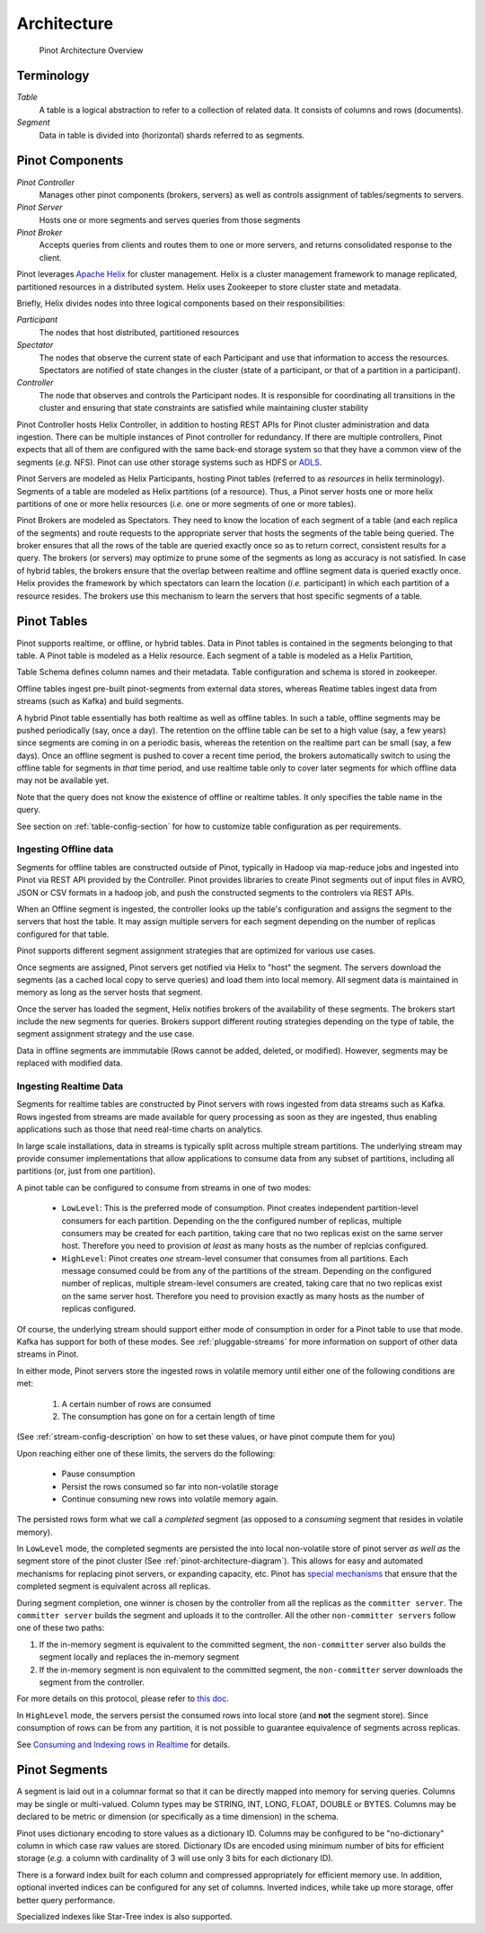 ..
.. Licensed to the Apache Software Foundation (ASF) under one
.. or more contributor license agreements.  See the NOTICE file
.. distributed with this work for additional information
.. regarding copyright ownership.  The ASF licenses this file
.. to you under the Apache License, Version 2.0 (the
.. "License"); you may not use this file except in compliance
.. with the License.  You may obtain a copy of the License at
..
..   http://www.apache.org/licenses/LICENSE-2.0
..
.. Unless required by applicable law or agreed to in writing,
.. software distributed under the License is distributed on an
.. "AS IS" BASIS, WITHOUT WARRANTIES OR CONDITIONS OF ANY
.. KIND, either express or implied.  See the License for the
.. specific language governing permissions and limitations
.. under the License.
..

.. _pinot-architecture-section:

Architecture
============

.. _pinot-architecture-diagram:

.. figure:: img/pinot-architecture.png

   Pinot Architecture Overview

Terminology
-----------

*Table*
    A table is a logical abstraction to refer to a collection of related data. It consists of columns and rows (documents).
*Segment*
    Data in table is divided into (horizontal) shards referred to as segments.

Pinot Components
----------------

*Pinot Controller*
    Manages other pinot components (brokers, servers) as well as controls assignment of tables/segments to servers.
*Pinot Server*
    Hosts one or more segments and serves queries from those segments
*Pinot Broker*
    Accepts queries from clients and routes them to one or more servers, and returns consolidated response to the client.

Pinot leverages `Apache Helix <http://helix.apache.org>`_ for cluster management.
Helix is a cluster management framework to manage replicated, partitioned resources in a distributed system.
Helix uses Zookeeper to store cluster state and metadata.

Briefly, Helix divides nodes into three logical components based on their responsibilities:

*Participant*
    The nodes that host distributed, partitioned resources
*Spectator*
    The nodes that observe the current state of each Participant and use that information to access the resources.
    Spectators are notified of state changes in the cluster (state of a participant, or that of a partition in a participant).
*Controller*
    The node that observes and controls the Participant nodes. It is responsible for coordinating all transitions
    in the cluster and ensuring that state constraints are satisfied while maintaining cluster stability

Pinot Controller hosts Helix Controller, in addition to hosting REST APIs for Pinot cluster administration and data ingestion.
There can be multiple instances of Pinot controller for redundancy. If there are multiple controllers, Pinot expects that all
of them are configured with the same back-end storage system so that they have a common view of the segments (*e.g.* NFS).
Pinot can use other storage systems such as HDFS or `ADLS <https://azure.microsoft.com/en-us/services/storage/data-lake-storage/>`_.

Pinot Servers are modeled as Helix Participants, hosting Pinot tables (referred to as *resources* in helix terminology).
Segments of a table are modeled as Helix partitions (of a resource). Thus, a Pinot server hosts one or more helix partitions of one
or more helix resources (*i.e.* one or more segments of one or more tables).

Pinot Brokers are modeled as Spectators. They need to know the location of each segment of a table (and each replica of the
segments)
and route requests to the
appropriate server that hosts the segments of the table being queried. The broker ensures that all the rows of the table
are queried exactly once so as to return correct, consistent results for a query. The brokers (or servers) may optimize
to prune some of the segments as long as accuracy is not satisfied. In case of hybrid tables, the brokers ensure that
the overlap between realtime and offline segment data is queried exactly once.
Helix provides the framework by which spectators can learn the location (*i.e.* participant) in which each partition
of a resource resides. The brokers use this mechanism to learn the servers that host specific segments of a table.

Pinot Tables
------------

Pinot supports realtime, or offline, or hybrid tables. Data in Pinot tables is contained in the segments
belonging to that table. A Pinot table is modeled as a Helix resource.  Each segment of a table is modeled as a Helix Partition,

Table Schema defines column names and their metadata. Table configuration and schema is stored in zookeeper.

Offline tables ingest pre-built pinot-segments from external data stores, whereas Reatime tables
ingest data from streams (such as Kafka) and build segments.

A hybrid Pinot table essentially has both realtime as well as offline tables.
In such a table, offline segments may be pushed periodically (say, once a day). The retention on the offline table
can be set to a high value (say, a few years) since segments are coming in on a periodic basis, whereas the retention
on the realtime part can be small (say, a few days). Once an offline segment is pushed to cover a recent time period,
the brokers automatically switch to using the offline table for segments in *that* time period, and use realtime table
only to cover later segments for which offline data may not be available yet.

Note that the query does not know the existence of offline or realtime tables. It only specifies the table name
in the query.

See section on :ref:`table-config-section` for how to customize table configuration as per requirements.


Ingesting Offline data
^^^^^^^^^^^^^^^^^^^^^^
Segments for offline tables are constructed outside of Pinot, typically in Hadoop via map-reduce jobs
and ingested into Pinot via REST API provided by the Controller.
Pinot provides libraries to create Pinot segments out of input files in AVRO, JSON or CSV formats in a hadoop job, and push
the constructed segments to the controlers via REST APIs.

When an Offline segment is ingested, the controller looks up the table's configuration and assigns the segment
to the servers that host the table. It may assign multiple servers for each segment depending on the number of replicas
configured for that table.

Pinot supports different segment assignment strategies that are optimized for various use cases.

Once segments are assigned, Pinot servers get notified via Helix to "host" the segment. The servers download the segments
(as a cached local copy to serve queries) and load them into local memory. All segment data is maintained in memory as long
as the server hosts that segment.

Once the server has loaded the segment, Helix notifies brokers of the availability of these segments. The brokers
start include the new
segments for queries. Brokers support different routing strategies depending on the type of table, the segment assignment
strategy and the use case.

Data in offline segments are immmutable (Rows cannot be added, deleted, or modified). However, segments may be replaced with modified data.

.. _ingesting-realtime-data:

Ingesting Realtime Data
^^^^^^^^^^^^^^^^^^^^^^^
Segments for realtime tables are constructed by Pinot servers with rows ingested from data streams such as Kafka.
Rows ingested from streams are made available for query processing as soon as they are ingested, thus enabling
applications such as those that need real-time charts on analytics.

In large scale installations, data in streams is typically split across multiple stream partitions. The underlying
stream may provide consumer implementations that allow applications to consume data from any subset of partitions,
including all partitions (or, just from one partition).

A pinot table can be configured to consume from streams in one of two modes:

    * ``LowLevel``: This is the preferred mode of consumption. Pinot creates independent partition-level consumers for
      each partition. Depending on the the configured number of replicas, multiple consumers may be created for 
      each partition, taking care that no two replicas exist on the same server host. Therefore you need to provision
      *at least* as many hosts as the number of replcias configured.

    * ``HighLevel``: Pinot creates *one* stream-level consumer that consumes from all partitions. Each message consumed
      could be from any of the partitions of the stream. Depending on the configured number of replicas, multiple
      stream-level consumers are created, taking care that no two replicas exist on the same server host.  Therefore 
      you need to provision exactly as many hosts as the number of replicas configured.

Of course, the underlying stream should support either mode of consumption in order for a Pinot table to use that
mode. Kafka has support for both of these modes. See :ref:`pluggable-streams` for more information on support of other 
data streams in Pinot.

In either mode, Pinot servers store the ingested rows in volatile memory until either one of the following conditions are met:

    #. A certain number of rows are consumed
    #. The consumption has gone on for a certain length of time

(See :ref:`stream-config-description` on how to set these values, or have pinot compute them for you)

Upon reaching either one of these limits, the servers do the following:

    * Pause consumption
    * Persist the rows consumed so far into non-volatile storage
    * Continue consuming new rows into volatile memory again.

The persisted rows form what we call a *completed* segment (as opposed to a *consuming*
segment that resides in volatile memory).

In ``LowLevel`` mode, the completed segments are persisted the into local non-volatile store of pinot server
*as well as* the segment store of the pinot cluster (See :ref:`pinot-architecture-diagram`). This allows for
easy and automated mechanisms for replacing pinot servers, or expanding capacity, etc. Pinot has
`special mechanisms <https://cwiki.apache.org/confluence/display/PINOT/Consuming+and+Indexing+rows+in+Realtime#ConsumingandIndexingrowsinRealtime-Segmentcompletionprotocol>`_
that ensure that the completed segment is equivalent across all replicas.

During segment completion, one winner is chosen by the controller from all the replicas as the ``committer server``. The ``committer server`` builds the segment and uploads it to the controller. All the other ``non-committer servers`` follow one of these two paths:

1. If the in-memory segment is equivalent to the committed segment, the ``non-committer`` server also builds the segment locally and replaces the in-memory segment
2. If the in-memory segment is non equivalent to the committed segment, the ``non-committer`` server downloads the segment from the controller.

For more details on this protocol, please refer to `this doc <https://cwiki.apache.org/confluence/display/PINOT/Consuming+and+Indexing+rows+in+Realtime#ConsumingandIndexingrowsinRealtime-Segmentcompletionprotocol>`_.

In ``HighLevel`` mode, the servers persist the consumed rows into local store (and **not** the segment store). Since consumption of rows
can be from any partition, it is not possible to guarantee equivalence of segments across replicas. 

See `Consuming and Indexing rows in Realtime <https://cwiki.apache.org/confluence/display/PINOT/Consuming+and+Indexing+rows+in+Realtime>`_ for details.


Pinot Segments
--------------

A segment is laid out in a columnar format
so that it can be directly mapped into memory for serving queries. Columns may be single or multi-valued. Column types may be
STRING, INT, LONG, FLOAT, DOUBLE or BYTES. Columns may be declared to be metric or dimension (or specifically as a time dimension)
in the schema.

Pinot uses dictionary encoding to store values as a dictionary ID. Columns may be configured to be "no-dictionary" column in which
case raw values are stored. Dictionary IDs are encoded using minimum number of bits for efficient storage (*e.g.* a column with cardinality
of 3 will use only 3 bits for each dictionary ID).

There is a forward index built for each column and compressed appropriately for efficient memory use.  In addition, optional inverted indices can be
configured for any set of columns. Inverted indices, while take up more storage, offer better query performance.

Specialized indexes like Star-Tree index is also supported.

